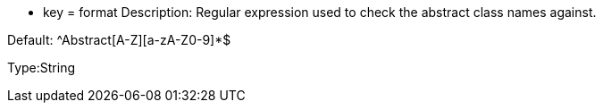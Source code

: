 * key = format
Description: Regular expression used to check the abstract class names against.

Default: ^Abstract[A-Z][a-zA-Z0-9]*$

Type:String
